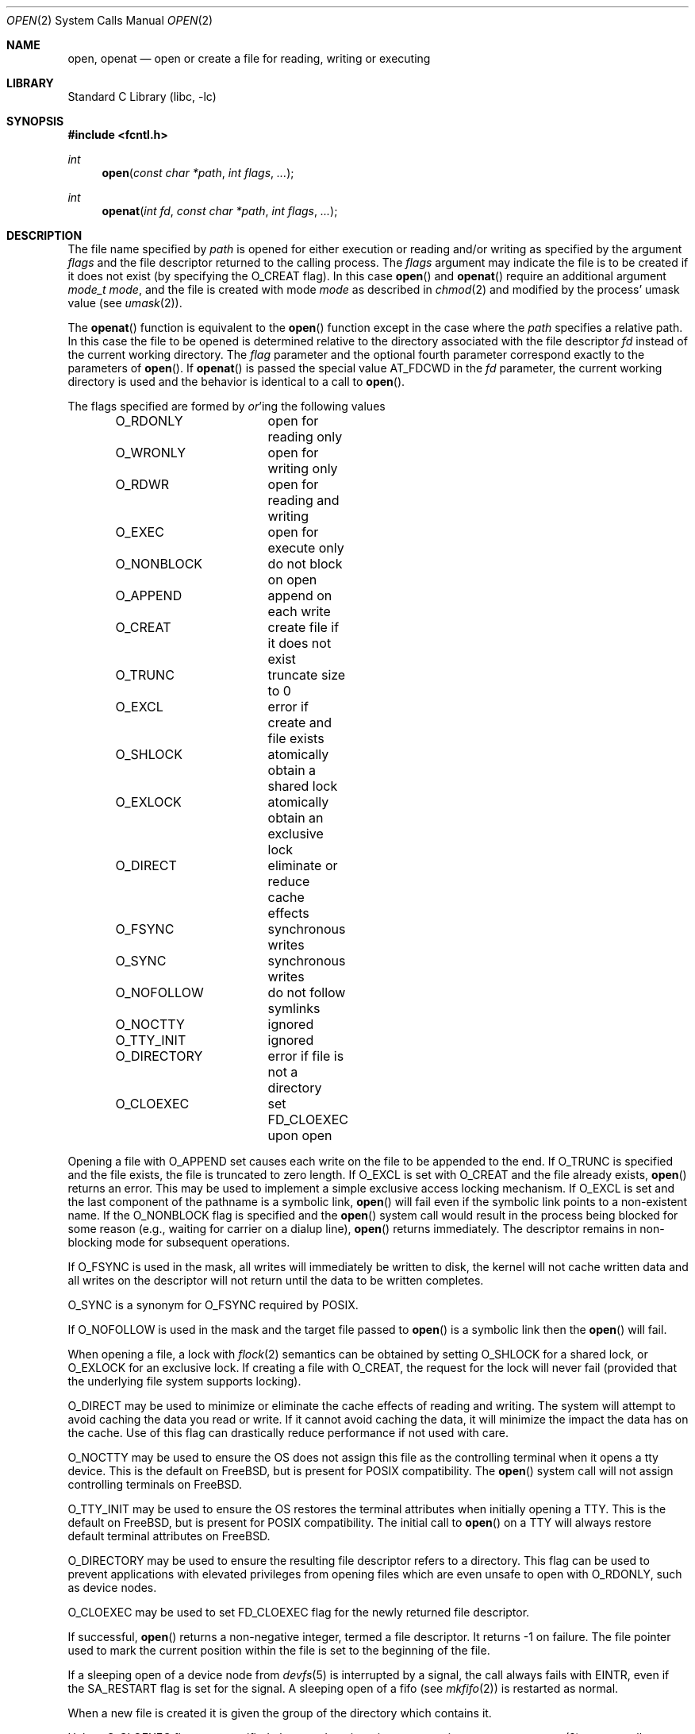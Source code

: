 .\" Copyright (c) 1980, 1991, 1993
.\"	The Regents of the University of California.  All rights reserved.
.\"
.\" Redistribution and use in source and binary forms, with or without
.\" modification, are permitted provided that the following conditions
.\" are met:
.\" 1. Redistributions of source code must retain the above copyright
.\"    notice, this list of conditions and the following disclaimer.
.\" 2. Redistributions in binary form must reproduce the above copyright
.\"    notice, this list of conditions and the following disclaimer in the
.\"    documentation and/or other materials provided with the distribution.
.\" 4. Neither the name of the University nor the names of its contributors
.\"    may be used to endorse or promote products derived from this software
.\"    without specific prior written permission.
.\"
.\" THIS SOFTWARE IS PROVIDED BY THE REGENTS AND CONTRIBUTORS ``AS IS'' AND
.\" ANY EXPRESS OR IMPLIED WARRANTIES, INCLUDING, BUT NOT LIMITED TO, THE
.\" IMPLIED WARRANTIES OF MERCHANTABILITY AND FITNESS FOR A PARTICULAR PURPOSE
.\" ARE DISCLAIMED.  IN NO EVENT SHALL THE REGENTS OR CONTRIBUTORS BE LIABLE
.\" FOR ANY DIRECT, INDIRECT, INCIDENTAL, SPECIAL, EXEMPLARY, OR CONSEQUENTIAL
.\" DAMAGES (INCLUDING, BUT NOT LIMITED TO, PROCUREMENT OF SUBSTITUTE GOODS
.\" OR SERVICES; LOSS OF USE, DATA, OR PROFITS; OR BUSINESS INTERRUPTION)
.\" HOWEVER CAUSED AND ON ANY THEORY OF LIABILITY, WHETHER IN CONTRACT, STRICT
.\" LIABILITY, OR TORT (INCLUDING NEGLIGENCE OR OTHERWISE) ARISING IN ANY WAY
.\" OUT OF THE USE OF THIS SOFTWARE, EVEN IF ADVISED OF THE POSSIBILITY OF
.\" SUCH DAMAGE.
.\"
.\"     @(#)open.2	8.2 (Berkeley) 11/16/93
.\" $FreeBSD: head/lib/libc/sys/open.2 280983 2015-04-02 11:41:04Z trasz $
.\"
.Dd April 2, 2015
.Dt OPEN 2
.Os
.Sh NAME
.Nm open , openat
.Nd open or create a file for reading, writing or executing
.Sh LIBRARY
.Lb libc
.Sh SYNOPSIS
.In fcntl.h
.Ft int
.Fn open "const char *path" "int flags" "..."
.Ft int
.Fn openat "int fd" "const char *path" "int flags" "..."
.Sh DESCRIPTION
The file name specified by
.Fa path
is opened
for either execution or reading and/or writing as specified by the
argument
.Fa flags
and the file descriptor returned to the calling process.
The
.Fa flags
argument may indicate the file is to be
created if it does not exist (by specifying the
.Dv O_CREAT
flag).
In this case
.Fn open
and
.Fn openat
require an additional argument
.Fa "mode_t mode" ,
and the file is created with mode
.Fa mode
as described in
.Xr chmod 2
and modified by the process' umask value (see
.Xr umask 2 ) .
.Pp
The
.Fn openat
function is equivalent to the
.Fn open
function except in the case where the
.Fa path
specifies a relative path.
In this case the file to be opened is determined relative to the directory
associated with the file descriptor
.Fa fd
instead of the current working directory.
The
.Fa flag
parameter and the optional fourth parameter correspond exactly to
the parameters of
.Fn open .
If
.Fn openat
is passed the special value
.Dv AT_FDCWD
in the
.Fa fd
parameter, the current working directory is used
and the behavior is identical to a call to
.Fn open .
.Pp
The flags specified are formed by
.Em or Ns 'ing
the following values
.Pp
.Bd -literal -offset indent -compact
O_RDONLY	open for reading only
O_WRONLY	open for writing only
O_RDWR		open for reading and writing
O_EXEC		open for execute only
O_NONBLOCK	do not block on open
O_APPEND	append on each write
O_CREAT		create file if it does not exist
O_TRUNC		truncate size to 0
O_EXCL		error if create and file exists
O_SHLOCK	atomically obtain a shared lock
O_EXLOCK	atomically obtain an exclusive lock
O_DIRECT	eliminate or reduce cache effects
O_FSYNC		synchronous writes
O_SYNC		synchronous writes
O_NOFOLLOW	do not follow symlinks
O_NOCTTY	ignored
O_TTY_INIT	ignored
O_DIRECTORY	error if file is not a directory
O_CLOEXEC	set FD_CLOEXEC upon open
.Ed
.Pp
Opening a file with
.Dv O_APPEND
set causes each write on the file
to be appended to the end.
If
.Dv O_TRUNC
is specified and the
file exists, the file is truncated to zero length.
If
.Dv O_EXCL
is set with
.Dv O_CREAT
and the file already
exists,
.Fn open
returns an error.
This may be used to
implement a simple exclusive access locking mechanism.
If
.Dv O_EXCL
is set and the last component of the pathname is
a symbolic link,
.Fn open
will fail even if the symbolic
link points to a non-existent name.
If the
.Dv O_NONBLOCK
flag is specified and the
.Fn open
system call would result
in the process being blocked for some reason (e.g., waiting for
carrier on a dialup line),
.Fn open
returns immediately.
The descriptor remains in non-blocking mode for subsequent operations.
.Pp
If
.Dv O_FSYNC
is used in the mask, all writes will
immediately be written to disk,
the kernel will not cache written data
and all writes on the descriptor will not return until
the data to be written completes.
.Pp
.Dv O_SYNC
is a synonym for
.Dv O_FSYNC
required by
.Tn POSIX .
.Pp
If
.Dv O_NOFOLLOW
is used in the mask and the target file passed to
.Fn open
is a symbolic link then the
.Fn open
will fail.
.Pp
When opening a file, a lock with
.Xr flock 2
semantics can be obtained by setting
.Dv O_SHLOCK
for a shared lock, or
.Dv O_EXLOCK
for an exclusive lock.
If creating a file with
.Dv O_CREAT ,
the request for the lock will never fail
(provided that the underlying file system supports locking).
.Pp
.Dv O_DIRECT
may be used to minimize or eliminate the cache effects of reading and writing.
The system will attempt to avoid caching the data you read or write.
If it cannot avoid caching the data,
it will minimize the impact the data has on the cache.
Use of this flag can drastically reduce performance if not used with care.
.Pp
.Dv O_NOCTTY
may be used to ensure the OS does not assign this file as the
controlling terminal when it opens a tty device.
This is the default on
.Fx ,
but is present for
.Tn POSIX
compatibility.
The
.Fn open
system call will not assign controlling terminals on
.Fx .
.Pp
.Dv O_TTY_INIT
may be used to ensure the OS restores the terminal attributes when
initially opening a TTY.
This is the default on
.Fx ,
but is present for
.Tn POSIX
compatibility.
The initial call to
.Fn open
on a TTY will always restore default terminal attributes on
.Fx .
.Pp
.Dv O_DIRECTORY
may be used to ensure the resulting file descriptor refers to a
directory.
This flag can be used to prevent applications with elevated privileges
from opening files which are even unsafe to open with
.Dv O_RDONLY ,
such as device nodes.
.Pp
.Dv O_CLOEXEC
may be used to set
.Dv FD_CLOEXEC
flag for the newly returned file descriptor.
.Pp
If successful,
.Fn open
returns a non-negative integer, termed a file descriptor.
It returns \-1 on failure.
The file pointer used to mark the current position within the
file is set to the beginning of the file.
.Pp
If a sleeping open of a device node from
.Xr devfs 5
is interrupted by a signal, the call always fails with
.Er EINTR ,
even if the
.Dv SA_RESTART
flag is set for the signal.
A sleeping open of a fifo (see
.Xr mkfifo 2 )
is restarted as normal.
.Pp
When a new file is created it is given the group of the directory
which contains it.
.Pp
Unless
.Dv O_CLOEXEC
flag was specified,
the new descriptor is set to remain open across
.Xr execve 2
system calls; see
.Xr close 2 ,
.Xr fcntl 2
and
.Dv O_CLOEXEC
description.
.Pp
The system imposes a limit on the number of file descriptors
open simultaneously by one process.
The
.Xr getdtablesize 2
system call returns the current system limit.
.Sh RETURN VALUES
If successful,
.Fn open
and
.Fn openat
return a non-negative integer, termed a file descriptor.
They return \-1 on failure, and set
.Va errno
to indicate the error.
.Sh ERRORS
The named file is opened unless:
.Bl -tag -width Er
.It Bq Er ENOTDIR
A component of the path prefix is not a directory.
.It Bq Er ENAMETOOLONG
A component of a pathname exceeded 255 characters,
or an entire path name exceeded 1023 characters.
.It Bq Er ENOENT
.Dv O_CREAT
is not set and the named file does not exist.
.It Bq Er ENOENT
A component of the path name that must exist does not exist.
.It Bq Er EACCES
Search permission is denied for a component of the path prefix.
.It Bq Er EACCES
The required permissions (for reading and/or writing)
are denied for the given flags.
.It Bq Er EACCES
.Dv O_TRUNC
is specified and write permission is denied.
.It Bq Er EACCES
.Dv O_CREAT
is specified,
the file does not exist,
and the directory in which it is to be created
does not permit writing.
.It Bq Er EPERM
.Dv O_CREAT
is specified, the file does not exist, and the directory in which it is to be
created has its immutable flag set, see the
.Xr chflags 2
manual page for more information.
.It Bq Er EPERM
The named file has its immutable flag set and the file is to be modified.
.It Bq Er EPERM
The named file has its append-only flag set, the file is to be modified, and
.Dv O_TRUNC
is specified or
.Dv O_APPEND
is not specified.
.It Bq Er ELOOP
Too many symbolic links were encountered in translating the pathname.
.It Bq Er EISDIR
The named file is a directory, and the arguments specify
it is to be modified.
.It Bq Er EROFS
The named file resides on a read-only file system,
and the file is to be modified.
.It Bq Er EROFS
.Dv O_CREAT
is specified and the named file would reside on a read-only file system.
.It Bq Er EMFILE
The process has already reached its limit for open file descriptors.
.It Bq Er ENFILE
The system file table is full.
.It Bq Er EMLINK
.Dv O_NOFOLLOW
was specified and the target is a symbolic link.
.It Bq Er ENXIO
The named file is a character special or block
special file, and the device associated with this special file
does not exist.
.It Bq Er ENXIO
.Dv O_NONBLOCK
is set, the named file is a fifo,
.Dv O_WRONLY
is set, and no process has the file open for reading.
.It Bq Er EINTR
The
.Fn open
operation was interrupted by a signal.
.It Bq Er EOPNOTSUPP
.Dv O_SHLOCK
or
.Dv O_EXLOCK
is specified but the underlying file system does not support locking.
.It Bq Er EOPNOTSUPP
The named file is a special file mounted through a file system that
does not support access to it (e.g.\& NFS).
.It Bq Er EWOULDBLOCK
.Dv O_NONBLOCK
and one of
.Dv O_SHLOCK
or
.Dv O_EXLOCK
is specified and the file is locked.
.It Bq Er ENOSPC
.Dv O_CREAT
is specified,
the file does not exist,
and the directory in which the entry for the new file is being placed
cannot be extended because there is no space left on the file
system containing the directory.
.It Bq Er ENOSPC
.Dv O_CREAT
is specified,
the file does not exist,
and there are no free inodes on the file system on which the
file is being created.
.It Bq Er EDQUOT
.Dv O_CREAT
is specified,
the file does not exist,
and the directory in which the entry for the new file
is being placed cannot be extended because the
user's quota of disk blocks on the file system
containing the directory has been exhausted.
.It Bq Er EDQUOT
.Dv O_CREAT
is specified,
the file does not exist,
and the user's quota of inodes on the file system on
which the file is being created has been exhausted.
.It Bq Er EIO
An I/O error occurred while making the directory entry or
allocating the inode for
.Dv O_CREAT .
.It Bq Er ETXTBSY
The file is a pure procedure (shared text) file that is being
executed and the
.Fn open
system call requests write access.
.It Bq Er EFAULT
The
.Fa path
argument
points outside the process's allocated address space.
.It Bq Er EEXIST
.Dv O_CREAT
and
.Dv O_EXCL
were specified and the file exists.
.It Bq Er EOPNOTSUPP
An attempt was made to open a socket (not currently implemented).
.It Bq Er EINVAL
An attempt was made to open a descriptor with an illegal combination
of
.Dv O_RDONLY ,
.Dv O_WRONLY ,
.Dv O_RDWR
and
.Dv O_EXEC .
.It Bq Eq EBADF
The
.Fa path
argument does not specify an absolute path and the
.Fa fd
argument is
neither
.Dv AT_FDCWD
nor a valid file descriptor open for searching.
.It Bq Eq ENOTDIR
The
.Fa path
argument is not an absolute path and
.Fa fd
is neither
.Dv AT_FDCWD
nor a file descriptor associated with a directory.
.It Bq Eq ENOTDIR
.Dv O_DIRECTORY
is specified and the file is not a directory.
.El
.Sh SEE ALSO
.Xr chmod 2 ,
.Xr close 2 ,
.Xr dup 2 ,
.Xr fexecve 2 ,
.Xr fhopen 2 ,
.Xr getdtablesize 2 ,
.Xr getfh 2 ,
.Xr lgetfh 2 ,
.Xr lseek 2 ,
.Xr read 2 ,
.Xr umask 2 ,
.Xr write 2 ,
.Xr fopen 3
.Sh HISTORY
The
.Fn open
function appeared in
.At v6 .
The
.Fn openat
function was introduced in
.Fx 8.0 .
.Sh BUGS
The Open Group Extended API Set 2 specification requires that the test
for whether
.Fa fd
is searchable is based on whether
.Fa fd
is open for searching, not whether the underlying directory currently
permits searches.
The present implementation of the
.Fa openat
checks the current permissions of directory instead.
